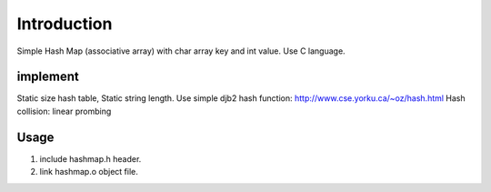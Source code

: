 Introduction
============
Simple Hash Map (associative array) with char array key and int value.
Use C language.

implement
---------
Static size hash table, Static string length.
Use simple djb2 hash function: http://www.cse.yorku.ca/~oz/hash.html
Hash collision: linear prombing

Usage
-----
1. include hashmap.h header.
2. link hashmap.o object file.
